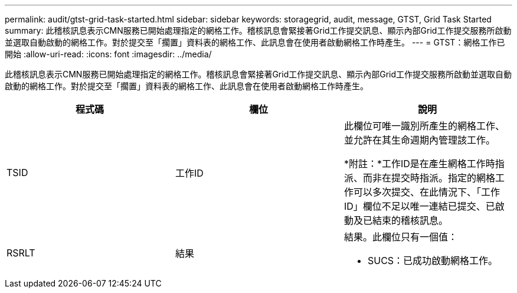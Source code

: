 ---
permalink: audit/gtst-grid-task-started.html 
sidebar: sidebar 
keywords: storagegrid, audit, message, GTST, Grid Task Started 
summary: 此稽核訊息表示CMN服務已開始處理指定的網格工作。稽核訊息會緊接著Grid工作提交訊息、顯示內部Grid工作提交服務所啟動並選取自動啟動的網格工作。對於提交至「擱置」資料表的網格工作、此訊息會在使用者啟動網格工作時產生。 
---
= GTST：網格工作已開始
:allow-uri-read: 
:icons: font
:imagesdir: ../media/


[role="lead"]
此稽核訊息表示CMN服務已開始處理指定的網格工作。稽核訊息會緊接著Grid工作提交訊息、顯示內部Grid工作提交服務所啟動並選取自動啟動的網格工作。對於提交至「擱置」資料表的網格工作、此訊息會在使用者啟動網格工作時產生。

|===
| 程式碼 | 欄位 | 說明 


 a| 
TSID
 a| 
工作ID
 a| 
此欄位可唯一識別所產生的網格工作、並允許在其生命週期內管理該工作。

*附註：*工作ID是在產生網格工作時指派、而非在提交時指派。指定的網格工作可以多次提交、在此情況下、「工作ID」欄位不足以唯一連結已提交、已啟動及已結束的稽核訊息。



 a| 
RSRLT
 a| 
結果
 a| 
結果。此欄位只有一個值：

* SUCS：已成功啟動網格工作。


|===